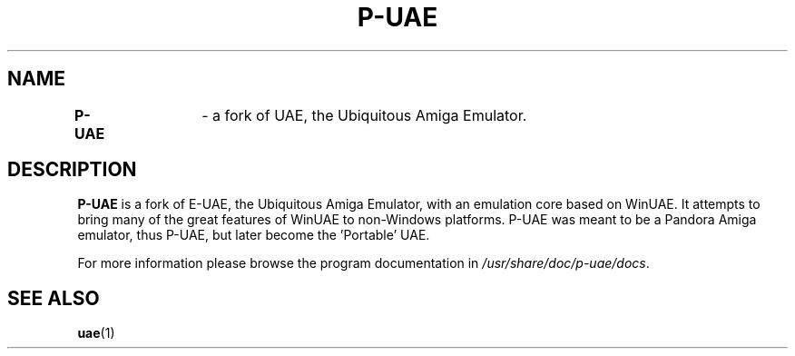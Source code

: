 .TH P-UAE 1
.SH NAME
\fBP-UAE\fR	\- a fork of UAE, the Ubiquitous Amiga Emulator.
.SH DESCRIPTION
\fBP-UAE\fR is a fork of E-UAE, the Ubiquitous Amiga Emulator, with an emulation
core based on WinUAE. It attempts to bring many of the great features of WinUAE
to non-Windows platforms. P-UAE was meant to be a Pandora Amiga emulator,
thus P-UAE, but later become the 'Portable' UAE.

For more information please browse the program documentation in
.IR /usr/share/doc/p-uae/docs .
.SH "SEE ALSO"
.BR uae (1)
